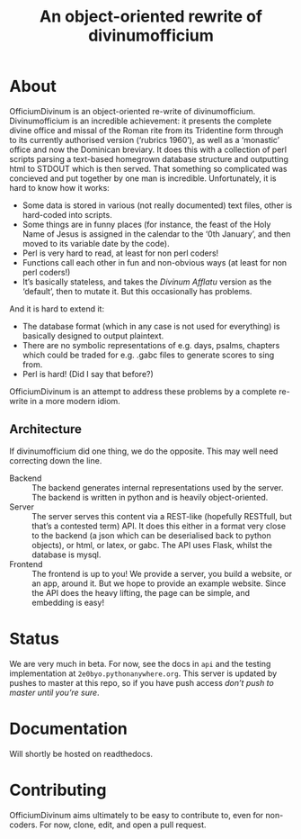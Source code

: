 #+Title: An object-oriented rewrite of divinumofficium

* About

OfficiumDivinum is an object-oriented re-write of divinumofficium.
Divinumofficium is an incredible achievement: it presents the complete
divine office and missal of the Roman rite from its Tridentine form
through to its currently authorised version (‘rubrics 1960’), as well
as a ‘monastic’ office and now the Dominican breviary.  It does this
with a collection of perl scripts parsing a text-based homegrown
database structure and outputting html to STDOUT which is then
served.  That something so complicated was concieved and put together
by one man is incredible.  Unfortunately, it is hard to know how it
works:

- Some data is stored in various (not really documented) text files,
  other is hard-coded into scripts.
- Some things are in funny places (for instance, the feast of the Holy
  Name of Jesus is assigned in the calendar to the ‘0th January’, and
  then moved to its variable date by the code).
- Perl is very hard to read, at least for non perl coders!
- Functions call each other in fun and non-obvious ways (at least for
  non perl coders!)
- It’s basically stateless, and takes the /Divinum Afflatu/ version as
  the ‘default’, then to mutate it.  But this occasionally has problems.

And it is hard to extend it:

- The database format (which in any case is not used for everything)
  is basically designed to output plaintext.
- There are no symbolic representations of e.g. days, psalms, chapters
  which could be traded for e.g. .gabc files to generate scores to
  sing from.
- Perl is hard!  (Did I say that before?)

OfficiumDivinum is an attempt to address these problems by a complete
re-write in a more modern idiom.

** Architecture

If divinumofficium did one thing, we do the opposite.  This may well
need correcting down the line.

- Backend :: The backend generates internal representations used by
  the server.  The backend is written in python and is heavily
  object-oriented.
- Server :: The server serves this content via a REST-like (hopefully
  RESTfull, but that’s a contested term) API.  It does this either in
  a format very close to the backend (a json which can be deserialised
  back to python objects), or html, or latex, or gabc.  The API uses
  Flask, whilst the database is mysql.
- Frontend :: The frontend is up to you!  We provide a server, you
  build a website, or an app, around it.  But we hope to provide an
  example website.  Since the API does the heavy lifting, the page can
  be simple, and embedding is easy!

* Status

We are very much in beta.  For now, see the docs in ~api~ and the
testing implementation at ~2e0byo.pythonanywhere.org~.  This server is
updated by pushes to master at this repo, so if you have push access
/don’t push to master until you’re sure/.

* Documentation

Will shortly be hosted on readthedocs.

* Contributing

OfficiumDivinum aims ultimately to be easy to contribute to, even for
non-coders.  For now, clone, edit, and open a pull request.


